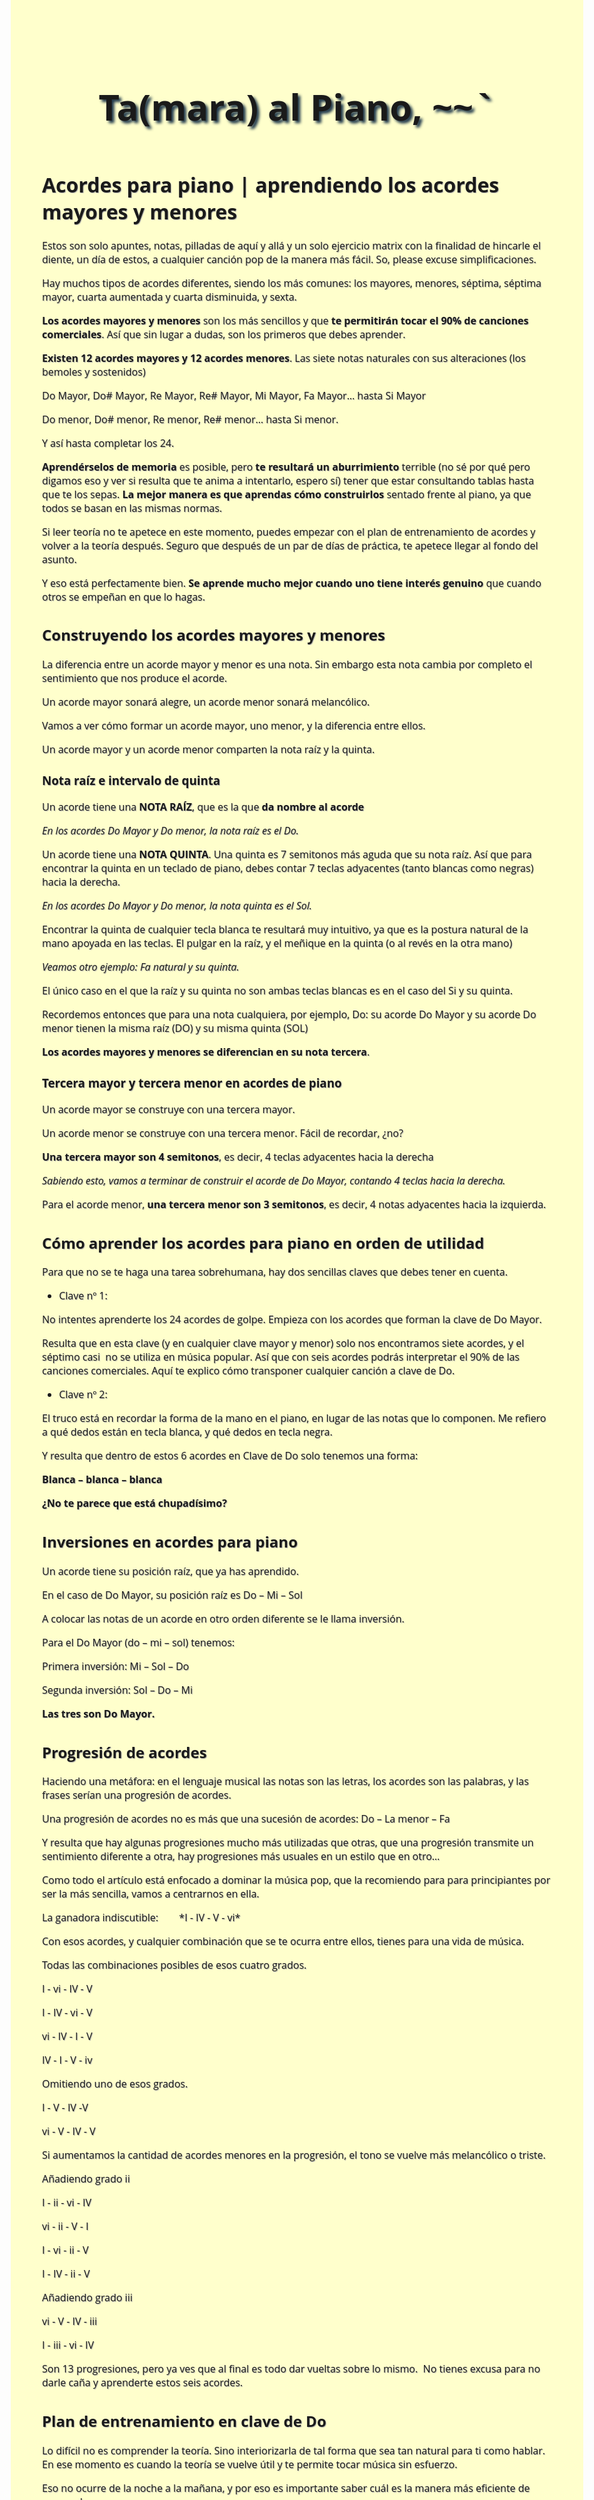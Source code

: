 
#+title: Ta(mara) al Piano, ~~`
#+options: toc:2, 
#+HTML_HEAD: <link href="https://fonts.googleapis.com/css?family=Open+Sans|Tangerine" rel="stylesheet">

#+HTML_HEAD: <style type="text/css">.title{font-size:58px; text-shadow: 4px 4px 4px #233b4d; text-align:center;}body{max-width:85%; margin:auto; font-family:'Open Sans', serif; font-size:100%; text-shadow: 1px 1px 1px #aaa; background-color: #ffffcc;} </style>

#+HTML_HEAD: <style type="text/css">#table-of-contents{ font-size: 10pt; position: fixed; right: 0em; top: 0em; background: #FF9999; -webkit-box-shadow: 0 0 1em #777777; -moz-box-shadow: 0 0 1em #777777; -webkit-border-bottom-left-radius: 5px;-moz-border-radius-bottomleft: 5px; text-align: right; /* ensure doesn't flow off the screen when expanded */ max-height: 80%; overflow: auto; } #table-of-contents h2 {font-size: 10pt; max-width: 8em; font-weight: normal; padding-left: 0.5em; padding-left: 0.5em; padding-top: 0.05em; padding-bottom: 0.05em; } #table-of-contents #text-table-of-contents {display: none; text-align: left; } #table-of-contents:hover #text-table-of-contents {display: block; padding: 0.5em; clear: left; margin-top: -1.5em; } pre.src{position: static; } code{font-size: 1.1rem; border: 1px solid #ddd; background: #EEEEEE; -webkit-border-radius: 0.4em; -moz-border-radius: 0.4em; -ms-border-radius: 0.4em; -o-border-radius: 0.4em; border-radius: 0.4em; font-weight: normal; padding: 0 0.2em;}pre.src {background-color: #E5E5E5;} </style>
* Acordes para piano | aprendiendo los acordes mayores y menores
Estos son solo apuntes, notas, pilladas de aquí y allá y un solo ejercicio matrix con la finalidad de hincarle el diente, un día de estos, a cualquier canción pop de la manera más fácil. So, please excuse simplificaciones. 

Hay muchos tipos de acordes diferentes, siendo los más comunes: los
mayores, menores, séptima, séptima mayor, cuarta aumentada y cuarta
disminuida, y sexta.

*Los acordes mayores y menores* son los más sencillos y que *te
permitirán tocar el 90% de canciones comerciales*. Así
que sin lugar a dudas, son los primeros que debes aprender.

*Existen 12 acordes mayores y 12 acordes menores*. Las siete notas
naturales con sus alteraciones (los bemoles y sostenidos)

Do Mayor, Do# Mayor, Re Mayor, Re# Mayor, Mi Mayor, Fa Mayor... hasta Si
Mayor

Do menor, Do# menor, Re menor, Re# menor... hasta Si menor.

Y así hasta completar los 24.


*Aprendérselos de memoria* es posible, pero *te resultará un
aburrimiento* terrible (no sé por qué pero digamos eso y ver si resulta que te anima a intentarlo, espero sí)
tener que estar consultando tablas hasta que te
los sepas. *La mejor manera es que aprendas cómo construirlos* sentado
frente al piano, ya que todos se basan en las mismas normas.

Si leer teoría no te apetece en este momento, puedes empezar con el
plan de entrenamiento de acordes y volver a la teoría después.
Seguro que después de un par de días de práctica, te apetece llegar al
fondo del asunto.

Y eso está perfectamente bien. *Se aprende mucho mejor cuando uno tiene
interés genuino* que cuando otros se empeñan en que lo hagas.

** **Construyendo los acordes mayores y menores**


La diferencia entre un acorde mayor y menor es una nota. Sin embargo
esta nota cambia por completo el sentimiento que nos produce el acorde.

Un acorde mayor sonará alegre, un acorde menor sonará melancólico.

Vamos a ver cómo formar un acorde mayor, uno menor, y la diferencia
entre ellos.

Un acorde mayor y un acorde menor comparten la nota raíz y la quinta.

*** *Nota raíz e intervalo de quinta*


Un acorde tiene una *NOTA RAÍZ*, que es la que *da nombre al acorde*

/En los acordes Do Mayor y Do menor, la nota raíz es el Do./

Un acorde tiene una *NOTA QUINTA*. Una quinta es 7 semitonos más aguda
que su nota raíz. Así que para encontrar la quinta en un teclado de
piano, debes contar 7 teclas adyacentes (tanto blancas como negras)
hacia la derecha.

/En los acordes Do Mayor y Do menor, la nota quinta es el Sol./

[[file:media/Do-quinta.jpg]]

Encontrar la quinta de cualquier tecla blanca te resultará muy
intuitivo, ya que es la postura natural de la mano apoyada en las
teclas. El pulgar en la raíz, y el meñique en la quinta (o al revés en
la otra mano)

/Veamos otro ejemplo: Fa natural y su quinta./

[[file:media/fa-quinta.jpg]]

El único caso en el que la raíz y su quinta no son ambas teclas blancas
es en el caso del Si y su quinta.

[[file:media/si-quinta.jpg]]

Recordemos entonces que para una nota cualquiera, por ejemplo, Do: su
acorde Do Mayor y su acorde Do menor tienen la misma raíz (DO) y su
misma quinta (SOL)

*Los acordes mayores y menores se diferencian en su nota tercera*.

*** *Tercera mayor y tercera menor en acordes de piano*


Un acorde mayor se construye con una tercera mayor.

Un acorde menor se construye con una tercera menor. Fácil de recordar,
¿no?

*Una tercera mayor son 4 semitonos*, es decir, 4 teclas adyacentes hacia
la derecha

/Sabiendo esto, vamos a terminar de construir el acorde de Do Mayor,
contando 4 teclas hacia la derecha./

[[file:media/acorde-Do-Mayor-.jpg]]

Para el acorde menor, *una tercera menor son 3 semitonos*, es decir, 4
notas adyacentes hacia la izquierda.

[[file:media/acorde-Do-menor.jpg]]

** *Cómo aprender los acordes para piano en orden de utilidad*

Para que no se te haga una tarea sobrehumana, hay dos sencillas claves
que debes tener en cuenta.

- Clave nº 1:

No intentes aprenderte los 24 acordes de golpe. Empieza con los acordes
que forman la clave de Do Mayor.

Resulta que en esta clave (y en cualquier clave mayor y menor) solo nos
encontramos siete acordes, y el séptimo casi  no se utiliza en música
popular. Así que con seis acordes podrás interpretar el 90% de las
canciones comerciales. Aquí te explico cómo transponer cualquier canción
a clave de Do.

- Clave nº 2:

El truco está en recordar la forma de la mano en el piano, en lugar de
las notas que lo componen. Me refiero a qué dedos están en tecla blanca,
y qué dedos en tecla negra.

Y resulta que dentro de estos 6 acordes en Clave de Do solo tenemos una
forma:

*Blanca -- blanca -- blanca*


*¿No te parece que está chupadísimo?*

** *Inversiones en acordes para piano*


Un acorde tiene su posición raíz, que ya has aprendido.

En el caso de Do Mayor, su posición raíz es Do -- Mi -- Sol

A colocar las notas de un acorde en otro orden diferente se le llama
inversión.

Para el Do Mayor (do -- mi -- sol) tenemos:

Primera inversión: Mi -- Sol -- Do

Segunda inversión: Sol -- Do -- Mi

*Las tres son Do Mayor.*

[[file:media/acorde-do-mayor-e-inversiones.jpg]]

** *Progresión de acordes*


Haciendo una metáfora: en el lenguaje musical las notas son las letras,
los acordes son las palabras, y las frases serían una progresión de
acordes.

Una progresión de acordes no es más que una sucesión de acordes: Do --
La menor -- Fa

Y resulta que hay algunas progresiones mucho más utilizadas que otras,
que una progresión transmite un sentimiento diferente a otra, hay
progresiones más usuales en un estilo que en otro...

Como todo el artículo está enfocado a dominar la música pop, que la
recomiendo para para principiantes por ser la más sencilla, vamos a
centrarnos en ella.

La ganadora indiscutible:        *I - IV - V - vi*

Con esos acordes, y cualquier combinación que se te ocurra entre ellos,
tienes para una vida de música.

Todas las combinaciones posibles de esos cuatro grados.

I - vi - IV - V

I - IV - vi - V

vi - IV - I - V

IV - I - V - iv

Omitiendo uno de esos grados.

I - V - IV -V

vi - V - IV - V

Si aumentamos la cantidad de acordes menores en la progresión, el tono
se vuelve más melancólico o triste.

Añadiendo grado ii

I - ii - vi - IV

vi - ii - V - I

I - vi - ii - V

I - IV - ii - V

Añadiendo grado iii

vi - V - IV - iii

I - iii - vi - IV





Son 13 progresiones, pero ya ves que al final es todo dar vueltas sobre
lo mismo.  No tienes excusa para no darle caña y aprenderte estos seis
acordes.

** *Plan de entrenamiento en clave de Do*


Lo difícil no es comprender la teoría. Sino interiorizarla de tal forma
que sea tan natural para ti como hablar. En ese momento es cuando la
teoría se vuelve útil y te permite tocar música sin esfuerzo.

Eso no ocurre de la noche a la mañana, y por eso es importante saber
cuál es la manera más eficiente de recorrerlo.

** El Ejercicio Matrix ~~

En fin el nombre se me acaba ocurrir, no hacerle mucho caso. El asunto es que tengamos de donde empezar a tejer y detejer y para ello, he pensado que vendría bien visualizar, intentar y practicar el siguiente ejercicio. Y, en tres fases: Observar, estudiar acorde por acorde, y luego repetir y repetir hasta que las manos fluyan como hacia un manantial ~~

*** Observar
#+BEGIN_EXPORT HTML
<iframe width="640" height="360" src="file:media/the-broken-chord-lesson.mkv" frameborder="0" allow="autoplay; encrypted-media" allowfullscreen></iframe>
#+END_EXPORT


*** Los Acordes del Ejercicio Matrix.
Ahora la tares es estudiar acorde por acorde del ejercicio matrix, arriba...

*C F Bdim Em Am Dm G C*

**** El lugar de la batalla en el centro del Universo.
Okay, antes conviene ubicarse. El teclado sobre el que harás el ejercicio, lo sabrás, es de 61 teclas. Y sus nombres y posiciones son a la vista, como más o menos se muestra en la siguiente foto:

[[file:media/61-piano-keyboard-names.png]]



Como ves, 61 teclas que repiten la (siguiente)  escala varias veces, en concreto 5:


[[file:media/piano-keyboard-in-short.png]]


**** Uno por uno y en fila.. ~~ 
Okay, ahora vemoslo every each por entero, first!. 
[[file:media/c.png]]
[[file:media/f.png]]
[[file:media/Bdim.png]]
[[file:media/Em.png]]
[[file:media/Am.png]]
[[file:media/Dm.png]]
[[file:media/g.png]]


Y, otra vez, C:
[[file:media/c.png]]



**Y ahora, qué?**

Pues eso, practicar, practicar y practicar y ver qué sale!! ~~`
